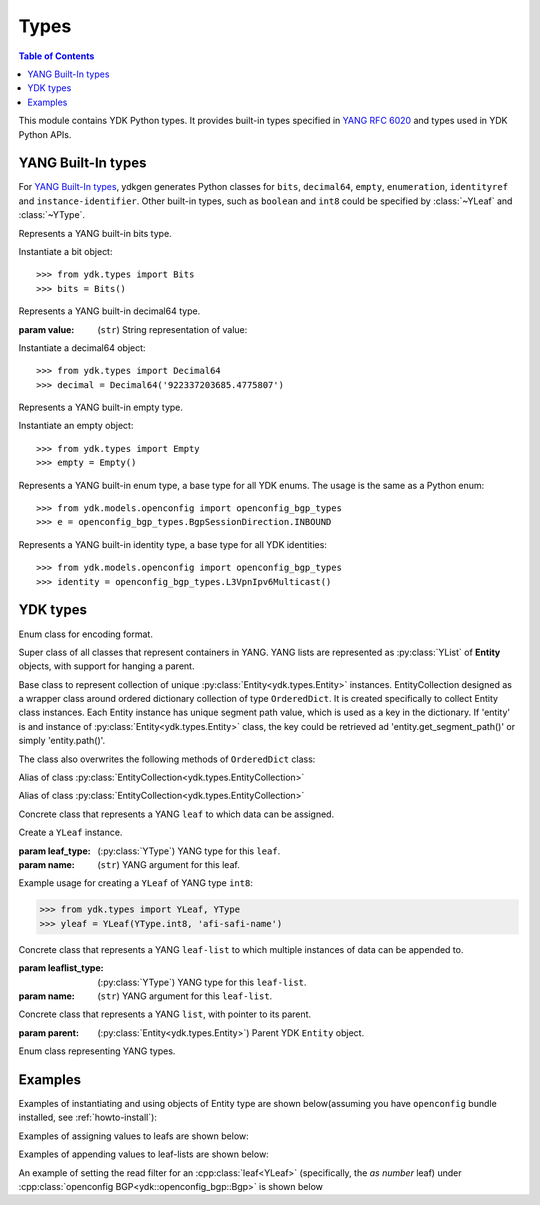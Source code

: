 Types
=====

.. module:: ydk.types
    :synopsis: YDK Datatypes

.. contents:: Table of Contents

This module contains YDK Python types. It provides built-in types specified in
`YANG RFC 6020 <https://tools.ietf.org/html/rfc6020>`_ and types used in YDK Python APIs.


.. _types-yang:

YANG Built-In types
-------------------

For `YANG Built-In types <https://tools.ietf.org/html/rfc6020#section-4.2.4>`_,
ydkgen generates Python classes for ``bits``, ``decimal64``, ``empty``,
``enumeration``, ``identityref`` and ``instance-identifier``. Other built-in
types, such as ``boolean`` and ``int8`` could be specified by :class:`~YLeaf`
and :class:`~YType`.

.. class:: Bits

    Represents a YANG built-in bits type.

    Instantiate a bit object::

        >>> from ydk.types import Bits
        >>> bits = Bits()

    .. method:: __setitem__(self, name, value):

        Called to implement assignment to ``self[name]``. Assign boolean value for ``name``::

            >>> bits['disable-nagle'] = False

    .. method:: __getitem__(self, name):

        Called to implement evaluation of ``self[name]``. Return boolean value for ``name``::

            >>> bits['disable-nagle']
            False

    .. method:: get_bitmap(self):

        Return a dictionary wrapper for an internal C++ ``std::map<std::string, bool>`` bitmap::

            >>> bits.get_bitmap()
            {'disable-nagle': False}

.. class:: Decimal64(value)

    Represents a YANG built-in decimal64 type.

    :param value: (``str``) String representation of value:

    Instantiate a decimal64 object::

        >>> from ydk.types import Decimal64
        >>> decimal = Decimal64('922337203685.4775807')

    .. attribute:: value

        A string representation for decimal value.

            >>> decimal.value
            '922337203685.4775807'

.. class:: Empty

    Represents a YANG built-in empty type.

    Instantiate an empty object::

        >>> from ydk.types import Empty
        >>> empty = Empty()

.. class:: Enum

    Represents a YANG built-in enum type, a base type for all YDK enums.
    The usage is the same as a Python enum::

        >>> from ydk.models.openconfig import openconfig_bgp_types
        >>> e = openconfig_bgp_types.BgpSessionDirection.INBOUND

.. class:: Identity

    Represents a YANG built-in identity type, a base type for all YDK identities::

        >>> from ydk.models.openconfig import openconfig_bgp_types
        >>> identity = openconfig_bgp_types.L3VpnIpv6Multicast()


.. _types-ydk:

YDK types
---------

.. class:: EncodingFormat

    Enum class for encoding format.

    .. py:data:: XML

        XML format.

    .. py:data:: JSON

        JSON format.

.. class:: Entity

    Super class of all classes that represent containers in YANG. YANG lists are represented as :py:class:`YList` of **Entity** objects, with support for hanging a parent.

    .. py:attribute:: operation

        Optional attribute of the **Entity** class, which can be set to perform various :py:class:`operations<ydk.filters.YFilter>`, see :ref:`netconf-operations`.

.. class:: EntityCollection

    Base class to represent collection of unique :py:class:`Entity<ydk.types.Entity>` instances. EntityCollection designed as a wrapper class around ordered dictionary collection of type ``OrderedDict``.
    It is created specifically to collect Entity class instances. Each Entity instance has unique segment path value, which is used as a key in the dictionary.
    If 'entity' is and instance of :py:class:`Entity<ydk.types.Entity>` class, the key could be retrieved ad 'entity.get_segment_path()' or simply 'entity.path()'.

    .. py:method:: __init__(*entities):

        Create **EntityCollection** instance:

        :param entities: If not present or ``None``, creates empty collection. Otherwise the instances of :py:class:`Entity<ydk.types.Entity>` class should be listed as parameters.
        :raises: Exception :py:exc:`YPYInvalidArgumentError<ydk.error.YPYInvalidArgumentError>`, if type of **entities** is different.

    .. py:method:: append(entities):

        Add entity or multiple entities to collection.

        :param entities: Instance of an :py:class:`Entity<ydk.types.Entity>` or Python ``list`` of :py:class:`Entity<ydk.types.Entity>` instances.
        :raises: Exception :py:exc:`YPYInvalidArgumentError<ydk.error.YPYInvalidArgumentError>`, if type of **entities** is different.

        Example usage for creating **EntityCollection**:

        .. code-block:: python

            >>> from ydk.models.ydktest import ydktest_sanity as ysanity
            >>> from ydk.types import EntityCollection
            >>> 
            >>> runner = ysanity.Runner()
            >>> native = ysanity.Native()
            >>> 
            >>> config = EntityCollection()
            >>> config.append(runner)
            >>> config.append(native)
            >>> # or simply
            >>> config = EntityCollection(runner, native)

    .. py:method:: __getitem__(item)

        Get single entity instance from collection.
        
        :param item: If **item** type is ``int``, the operator returns :py:class:`Entity<ydk.types.Entity>` instance by its sequence number in the collection.
        
                     If **item** type is ``str``, the operator returns :py:class:`Entity<ydk.types.Entity>` instance, which has matching key (entity.path()==item).
                     
                     If **item** type is ``Entity``, the operator returns :py:class:`Entity<ydk.types.Entity>` instance, which has matching key (entity.path()==item.path()).
        :return: Instance of :py:class:`Entity<ydk.types.Entity>` or ``None``, if matching instance is not in the collection.
        :raises: Exception :py:exc:`YPYInvalidArgumentError<ydk.error.YPYInvalidArgumentError>`, if type of **item** is other than ``int`` or ``str`` or ``Entity``.

        Examples for accessing **EntityCollection** members:

        .. code-block:: python

            >>> from ydk.models.ydktest import ydktest_sanity as ysanity
            >>> from ydk.types import EntityCollection
            >>> 
            >>> config = EntityCollection(ysanity.Runner(), ysanity.Native())
            >>> 
            >>> runner = config[0]
            >>> native = config['ydktest-sanity:native']
            >>> native = config[ysanity.Native()]

    .. py:method:: entities()

        Get collection of all entities as Python ``list`` container. If collection is empty the method returns empty list.

    .. py:method:: keys()

        Get list of keys for the collection entities. If collection is empty, the method returns empty list.

        Examples of accessing the entire **EntityCollection** content:

        .. code-block:: python

            >>> from ydk.models.ydktest import ydktest_sanity as ysanity
            >>> from ydk.types import EntityCollection
            >>> 
            >>> config = EntityCollection(ysanity.Runner(), ysanity.Native())
            >>> 
            >>> print(config.entities())
            ['ydk.models.ydktest.ydktest_sanity.Runner', 'ydk.models.ydktest.ydktest_sanity.Native']
            >>> print(config.keys())
            ['ydktest-sanity:runner', 'ydktest-sanity:native']

    .. py:method:: clear()

        Delete all collection members.

    .. py:method:: pop(item)

        Delete single entity instance from collection.

        :param item: If **item** type is ``int``, finds and deletes collection member by its sequence number.
        
                     If **item** type is ``str``, finds and deletes collection member, which has **Entity.get_segment_path()==item**.
                     
                     If **item** type is ``Entity``, finds and deletes collection member, which has matching key.
        :return: :py:class:`Entity<ydk.types.Entity>` instance of deleted member of collection, or ``None``, if matching instance is not found in collection.
        :raises: Exception :py:exc:`YPYInvalidArgumentError<ydk.error.YPYInvalidArgumentError>`, if type of **item** is other than ``int`` or ``str`` or ``Entity``.
        
        Examples of deleting items in the collection:

        .. code-block:: python

            >>> from ydk.models.ydktest import ydktest_sanity as ysanity
            >>> from ydk.types import EntityCollection
            >>> 
            >>> config = EntityCollection(ysanity.Runner(), ysanity.Native())
            >>> 
            >>> native = config.pop('ydktest-sanity:native')
            >>> # or
            >>> del config[ysanity.Runner()]
            
    The class also overwrites the following methods of ``OrderedDict`` class:
    
    .. py:method:: has_key(key)

    .. py:method:: get(item)

    .. py:method:: __eq__(other)
    
    .. py:method:: __ne__(other)
    
    .. py:method:: __len__()
    
    .. py:method:: __delitem__(item)

    .. py:method:: __iter__():

    .. py:method:: __str__():

.. class:: Config

    Alias of class :py:class:`EntityCollection<ydk.types.EntityCollection>`

.. class:: Filter

    Alias of class :py:class:`EntityCollection<ydk.types.EntityCollection>`

.. class:: YLeaf(leaf_type, name)

    Concrete class that represents a YANG ``leaf`` to which data can be assigned.

    Create a ``YLeaf`` instance.

    :param leaf_type: (:py:class:`YType`) YANG type for this ``leaf``.
    :param name: (``str``) YANG argument for this leaf.

    .. py:attribute:: operation

        Optional attribute of the ``Entity`` class which can be set to perform various :py:class:`operations<ydk.filters.YFilter>`, see :ref:`netconf-operations`.

    .. py:method:: set(self, value):

        Set value for current leaf.

        :param value: Value to be set.

    .. py:method:: get(self):

        Get leaf value.

    Example usage for creating a ``YLeaf`` of YANG type ``int8``:

    .. code-block:: python

        >>> from ydk.types import YLeaf, YType
        >>> yleaf = YLeaf(YType.int8, 'afi-safi-name')

.. class:: YLeafList(self, leaflist_type, name)

    Concrete class that represents a YANG ``leaf-list`` to which multiple instances of data can be appended to.

    :param leaflist_type: (:py:class:`YType`) YANG type for this ``leaf-list``.
    :param name: (``str``) YANG argument for this ``leaf-list``.

    .. py:method:: append(self, value):

        Append value to current ``leaf-list``.

.. class:: YList(parent)

    Concrete class that represents a YANG ``list``, with pointer to its parent.

    :param parent: (:py:class:`Entity<ydk.types.Entity>`) Parent YDK ``Entity`` object.

    .. py:method:: append(self, item):

        Append YDK ``Entity`` object to current list.

        :param item: YDK ``Entity`` object to be appended.
        :type param: :py:class:`Entity<ydk.types.Entity>`

    .. py:method:: extend(self, items):

        Append list of YDK ``Entity`` object to current list.

        :param items: List of YDK ``Entity`` object to be appended.
        :type param: list of :py:class:`Entity<ydk.types.Entity>`

.. class:: YType

    Enum class representing YANG types.

    .. py:data:: YType.bits

        bits type.

    .. py:data:: YType.boolean

        boolean type.

    .. py:data:: YType.decimal64

        decimal64 type.

    .. py:data:: YType.empty

        empty type.

    .. py:data:: YType.enumeration

        enumeration type.

    .. py:data:: YType.identityref

        identityref type.

    .. py:data:: YType.int16

        int16 type.

    .. py:data:: YType.int32

        int32 type.

    .. py:data:: YType.int64

        int64 type.

    .. py:data:: YType.int8

        int8 type.

    .. py:data:: YType.str

        string type.

    .. py:data:: YType.uint16

        uint16 type.

    .. py:data:: YType.uint32

        uint32 type.

    .. py:data:: YType.uint64

        uint64 type.

    .. py:data:: YType.uint8

        uint8 type.


Examples
--------

Examples of instantiating and using objects of Entity type are shown below(assuming you have ``openconfig`` bundle installed, see :ref:`howto-install`):

.. code-block:: python
    :linenos:

    from ydk.models.openconfig import openconfig_bgp as oc_bgp
    from ydk.models.openconfig import openconfig_bgp_types as oc_bgp_types
    from ydk.models.openconfig import openconfig_routing_policy as oc_routing_policy
    bgp = oc_bgp.Bgp()
    afi_safi = bgp.Global_.AfiSafis.AfiSafi()
    bgp.global_.afi_safis.afi_safi.append(afi_safi)

Examples of assigning values to leafs are shown below:

.. code-block:: python
    :linenos:
    :lineno-start: 7

    bgp.global_.config.as_ = 65172                                          # uint32
    bgp.global_.config.router_id = '1.2.3.4'                                # string
    afi_safi.afi_safi_name = oc_bgp_types.L3VpnIpv4Unicast()                # identityref
    afi_safi.config.enabled = True                                          # bool
    neighbor.config.peer_type = oc_bgp_types.PeerType.INTERNAL              # enum
    neighbor.timers.config.hold_time = Decimal64('90.00')                   # decimal64

    routing_policy = oc_routing_policy.RoutingPolicy()
    policy_definition = routing_policy.policy_definitions.PolicyDefinition()
    statement = policy_definition.statements.Statement()
    statement.actions.accept_route = Empty()                                # empty

    node.bits_type['first-option'] = True                                   # bits, node is a dummy container
    node.bits_type['second-option'] = False

Examples of appending values to leaf-lists are shown below:

.. code-block:: python
    :linenos:
    :lineno-start: 21

    config.as_list.append(65172)                                            # uint32, config is a dummy container
    config.router_id.append("1.2.3.4")                                      # ip-address, config is a dummy container
    id = oc_bgp_types.L3VpnIpv4Unicast                                      # identityref
    config.types_list.append(id)                                            # identityref, config is a dummy container
    config.enabled_list.append(false)                                       # bool, config is a dummy container
    config.peer_types.append(PeerTypeEnum::INTERNAL)                        # enum, config is a dummy container
    deci = Decimal64("1.2")
    node.decimal_values.append(deci)                                        # decimal64, node is a dummy container

    bits_value = Bits()                                                     # bits
    bits_value["first-position"] = True                                     # bits
    bits_value["first-position"] = False                                    # bits
    node.bits_values.append(bits_value)                                     # bits, node is a dummy container

.. _read-filter:

An example of setting the read filter for an :cpp:class:`leaf<YLeaf>` (specifically, the `as number` leaf) under :cpp:class:`openconfig BGP<ydk::openconfig_bgp::Bgp>` is shown below

.. code-block:: python
  :linenos:
  :lineno-start: 1

  from ydk.filters import YFilter

  # Instantiate a bgp object representing the bgp container from the openconfig-bgp YANG model
  bgp = ydk.models.openconfig_bgp.Bgp()

  # Indicate that the `as number` is desried to be read
  bgp.config.as_.operation = YFilter.read

  # Instantiate the CRUD service and Netconf provider to connect to a device with address 10.0.0.1
  CrudService crud_service{};
  NetconfServiceProvider provider{"10.0.0.1", "test", "test", 830};

  # Invoke the CRUD Read method
  crud_service.read(provider, bgp);
